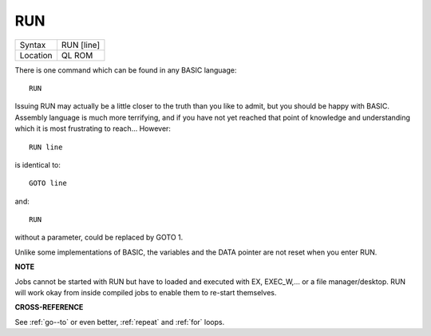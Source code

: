 ..  _run:

RUN
===

+----------+-------------------------------------------------------------------+
| Syntax   |  RUN [line]                                                       |
+----------+-------------------------------------------------------------------+
| Location |  QL ROM                                                           |
+----------+-------------------------------------------------------------------+

There is one command which can be found in any BASIC language::

    RUN

Issuing RUN may actually be a little closer to the truth than you like
to admit, but you should be happy with BASIC. Assembly language is much
more terrifying, and if you have not yet reached that point of knowledge
and understanding which it is most frustrating to reach... However::

    RUN line

is identical to::

    GOTO line

and::

    RUN

without a parameter, could be replaced by GOTO 1.

Unlike some implementations of BASIC, the variables and the DATA pointer are not reset when you enter RUN.

**NOTE**

Jobs cannot be started with RUN but have to loaded and executed with EX,
EXEC\_W,... or a file manager/desktop. RUN will work okay from inside
compiled jobs to enable them to re-start themselves.

**CROSS-REFERENCE**

See :ref:`go--to` or even better, :ref:`repeat` and :ref:`for` loops.

